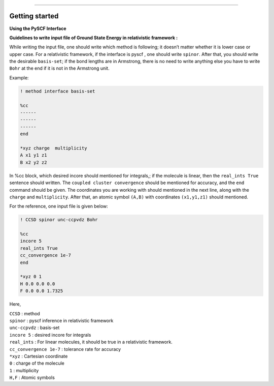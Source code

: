 
===============

.. _getting started:

Getting started
----------------

**Using the PySCF Interface**


**Guidelines to write input file of Ground State Energy in relativistic framework :**

While writing the input file, one should write which method is following; it doesn’t matter whether it is lower case or upper case. For a relativistic framework, if the interface is pyscf , one should write ``spinor``. After that, you should write the desirable ``basis-set``; if the bond lengths are in Armstrong, there is no need to write anything else you have to write ``Bohr`` at the end   if it is not in the Armstrong unit.

Example:

.. code-block:: shell 

   ! method interface basis-set

   %cc
   ------
   ------
   ------
   end

   *xyz charge  multiplicity
   A x1 y1 z1
   B x2 y2 z2

In %cc block, which desired incore should mentioned for integrals,; if the molecule is linear, then the ``real_ints True``  sentence should written. The ``coupled cluster convergence`` should be mentioned for accuracy, and the ``end``  command should be given.
The coordinates you are working with should mentioned in the next line, along with the ``charge`` and ``multiplicity``. After that, an atomic symbol ``(A,B)`` with coordinates ``(x1,y1,z1)`` should mentioned.

For the reference, one input file is given below:

.. code-block:: shell 

   ! CCSD spinor unc-ccpvdz Bohr

   %cc
   incore 5
   real_ints True
   cc_convergence 1e-7
   end

   *xyz 0 1
   H 0.0 0.0 0.0
   F 0.0 0.0 1.7325

Here,

| ``CCSD`` : method
| ``spinor`` : pyscf inference in relativistic framework 
| ``unc-ccpvdz`` : basis-set
| ``incore 5`` : desired incore for integrals 
| ``real_ints`` : For linear molecules, it should be true in a relativistic framework. 
| ``cc_convergence 1e-7`` : tolerance rate for accuracy
| ``*xyz`` : Cartesian coordinate
| ``0`` : charge of the molecule
| ``1`` : multiplicity
| ``H,F`` : Atomic symbols

